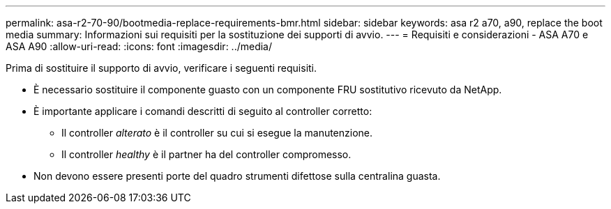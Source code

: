 ---
permalink: asa-r2-70-90/bootmedia-replace-requirements-bmr.html 
sidebar: sidebar 
keywords: asa r2 a70, a90, replace the boot media 
summary: Informazioni sui requisiti per la sostituzione dei supporti di avvio. 
---
= Requisiti e considerazioni - ASA A70 e ASA A90
:allow-uri-read: 
:icons: font
:imagesdir: ../media/


[role="lead"]
Prima di sostituire il supporto di avvio, verificare i seguenti requisiti.

* È necessario sostituire il componente guasto con un componente FRU sostitutivo ricevuto da NetApp.
* È importante applicare i comandi descritti di seguito al controller corretto:
+
** Il controller _alterato_ è il controller su cui si esegue la manutenzione.
** Il controller _healthy_ è il partner ha del controller compromesso.


* Non devono essere presenti porte del quadro strumenti difettose sulla centralina guasta.

